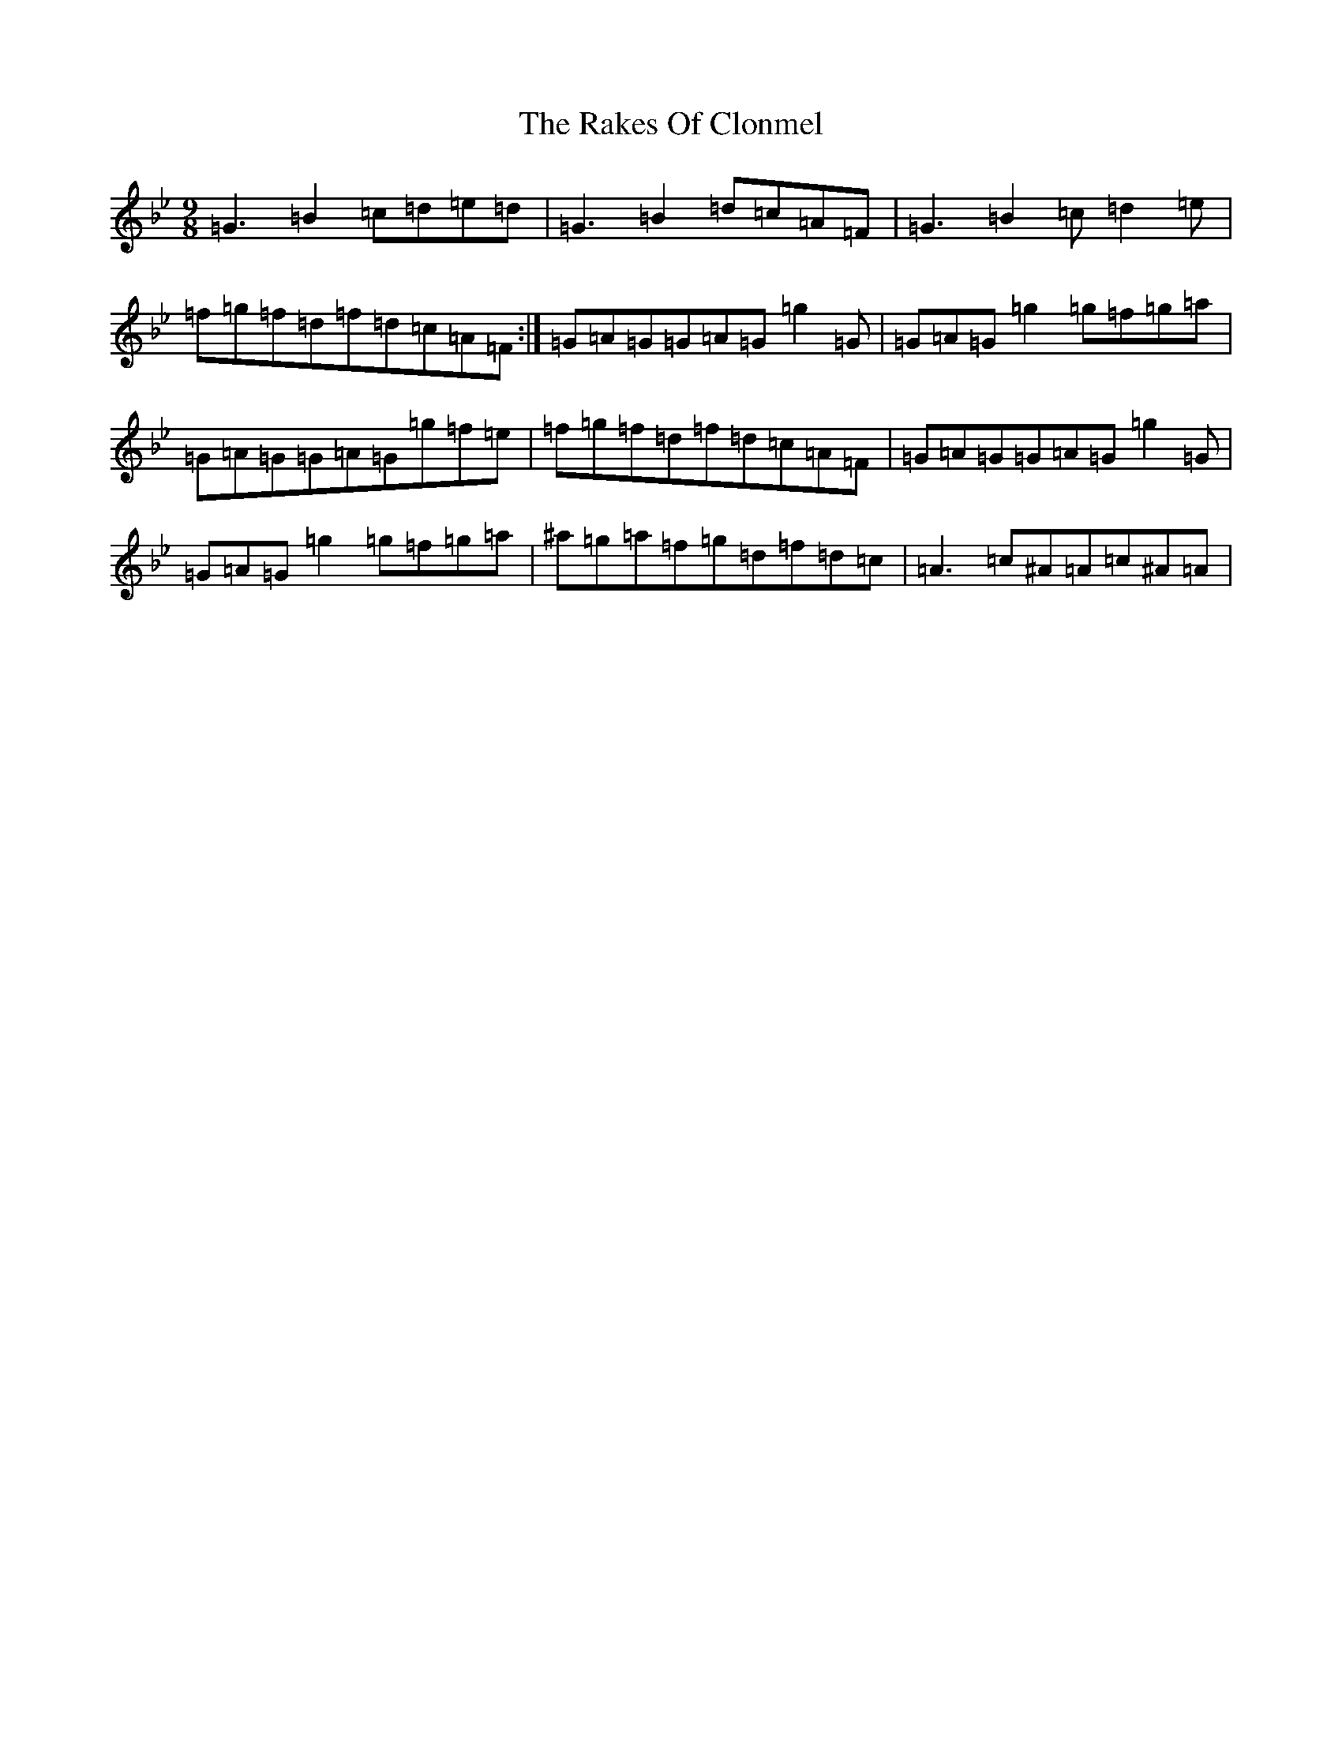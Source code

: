 X: 854
T: Rakes Of Clonmel, The
S: https://thesession.org/tunes/1130#setting27722
Z: A Dorian
R: jig
M:9/8
L:1/8
K: C Dorian
=G3=B2=c=d=e=d|=G3=B2=d=c=A=F|=G3=B2=c=d2=e|=f=g=f=d=f=d=c=A=F:|=G=A=G=G=A=G=g2=G|=G=A=G=g2=g=f=g=a|=G=A=G=G=A=G=g=f=e|=f=g=f=d=f=d=c=A=F|=G=A=G=G=A=G=g2=G|=G=A=G=g2=g=f=g=a|^a=g=a=f=g=d=f=d=c|=A3=c^A=A=c^A=A|